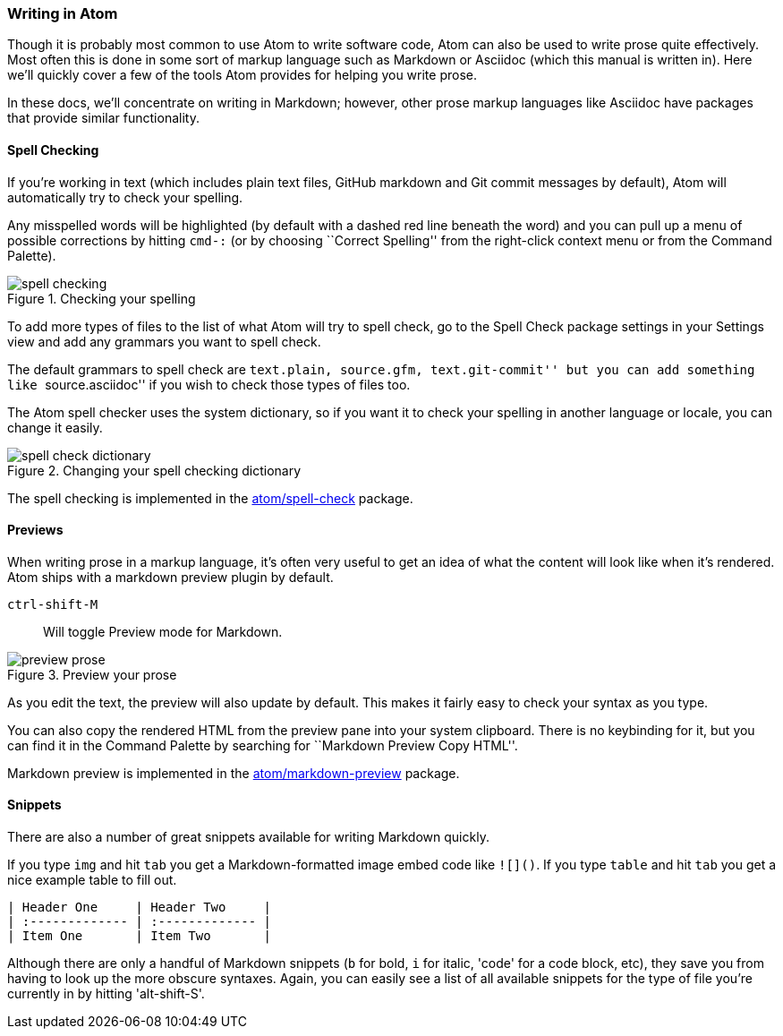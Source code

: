 [[_atom_markdown]]
=== Writing in Atom

Though it is probably most common to use Atom to write software code, Atom can also be used to write prose quite effectively. Most often this is done in some sort of markup language such as Markdown or Asciidoc (which this manual is written in). Here we'll quickly cover a few of the tools Atom provides for helping you write prose.

In these docs, we'll concentrate on writing in Markdown; however, other prose markup languages like Asciidoc have packages that provide similar functionality.

==== Spell Checking

If you're working in text (which includes plain text files, GitHub markdown and Git commit messages by default), Atom will automatically try to check your spelling.

Any misspelled words will be highlighted (by default with a dashed red line beneath the word) and you can pull up a menu of possible corrections by hitting `cmd-:` (or by choosing ``Correct Spelling'' from the right-click context menu or from the Command Palette).

.Checking your spelling
image::../../images/spellcheck.png[spell checking]

To add more types of files to the list of what Atom will try to spell check, go to the Spell Check package settings in your Settings view and add any grammars you want to spell check.

The default grammars to spell check are ``text.plain, source.gfm, text.git-commit'' but you can add something like ``source.asciidoc'' if you wish to check those types of files too.

The Atom spell checker uses the system dictionary, so if you want it to check your spelling in another language or locale, you can change it easily.

.Changing your spell checking dictionary
image::../../images/dictionary.png[spell check dictionary]

The spell checking is implemented in the https://github.com/atom/spell-check[atom/spell-check] package.

==== Previews

When writing prose in a markup language, it's often very useful to get an idea of what the content will look like when it's rendered. Atom ships with a markdown preview plugin by default.

`ctrl-shift-M`:: Will toggle Preview mode for Markdown.

.Preview your prose
image::../../images/preview.png[preview prose]

As you edit the text, the preview will also update by default. This makes it fairly easy to check your syntax as you type.

You can also copy the rendered HTML from the preview pane into your system clipboard. There is no keybinding for it, but you can find it in the Command Palette by searching for ``Markdown Preview Copy HTML''.

Markdown preview is implemented in the https://github.com/atom/markdown-preview[atom/markdown-preview] package.

==== Snippets

There are also a number of great snippets available for writing Markdown quickly.

If you type `img` and hit `tab` you get a Markdown-formatted image embed code like `![]()`. If you type `table` and hit `tab` you get a nice example table to fill out.

[source]
----
| Header One     | Header Two     |
| :------------- | :------------- |
| Item One       | Item Two       |
----

Although there are only a handful of Markdown snippets (`b` for bold, `i` for italic, 'code' for a code block, etc), they save you from having to look up the more obscure syntaxes. Again, you can easily see a list of all available snippets for the type of file you're currently in by hitting 'alt-shift-S'.
